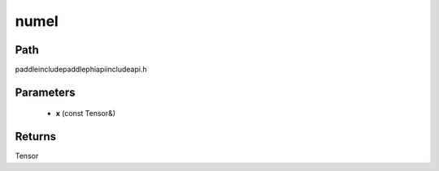 .. _en_api_paddle_experimental_numel:

numel
-------------------------------

.. cpp:function:: Tensor numel ( const Tensor & x ) ;



Path
:::::::::::::::::::::
paddle\include\paddle\phi\api\include\api.h

Parameters
:::::::::::::::::::::
	- **x** (const Tensor&)

Returns
:::::::::::::::::::::
Tensor
